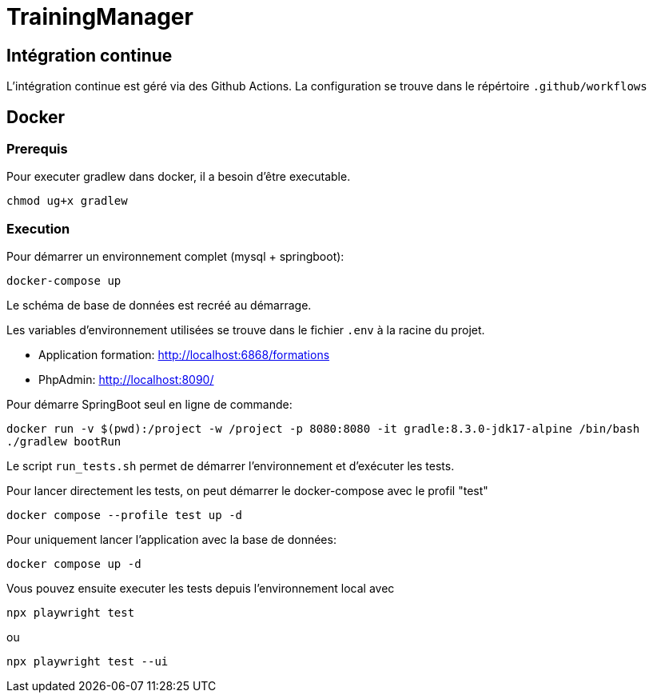 = TrainingManager

== Intégration continue

L'intégration continue est géré via des Github Actions.
La configuration se trouve dans le répértoire `.github/workflows`

== Docker

=== Prerequis

Pour executer gradlew dans docker, il a besoin d'être executable.
----
chmod ug+x gradlew
----

=== Execution

Pour démarrer un environnement complet (mysql + springboot):
----
docker-compose up
----

Le schéma de base de données est recréé au démarrage.

Les variables d'environnement utilisées se trouve dans le fichier `.env` à la racine du projet.

* Application formation: http://localhost:6868/formations
* PhpAdmin: http://localhost:8090/

Pour démarre SpringBoot seul en ligne de commande:
----
docker run -v $(pwd):/project -w /project -p 8080:8080 -it gradle:8.3.0-jdk17-alpine /bin/bash
./gradlew bootRun
----

Le script `run_tests.sh` permet de démarrer l'environnement et d'exécuter les tests.

Pour lancer directement les tests, on peut démarrer le docker-compose avec le profil "test"
----
docker compose --profile test up -d
----

Pour uniquement lancer l'application avec la base de données:
----
docker compose up -d
----

Vous pouvez ensuite executer les tests depuis l'environnement local avec
----
npx playwright test
----
ou
----
npx playwright test --ui
----